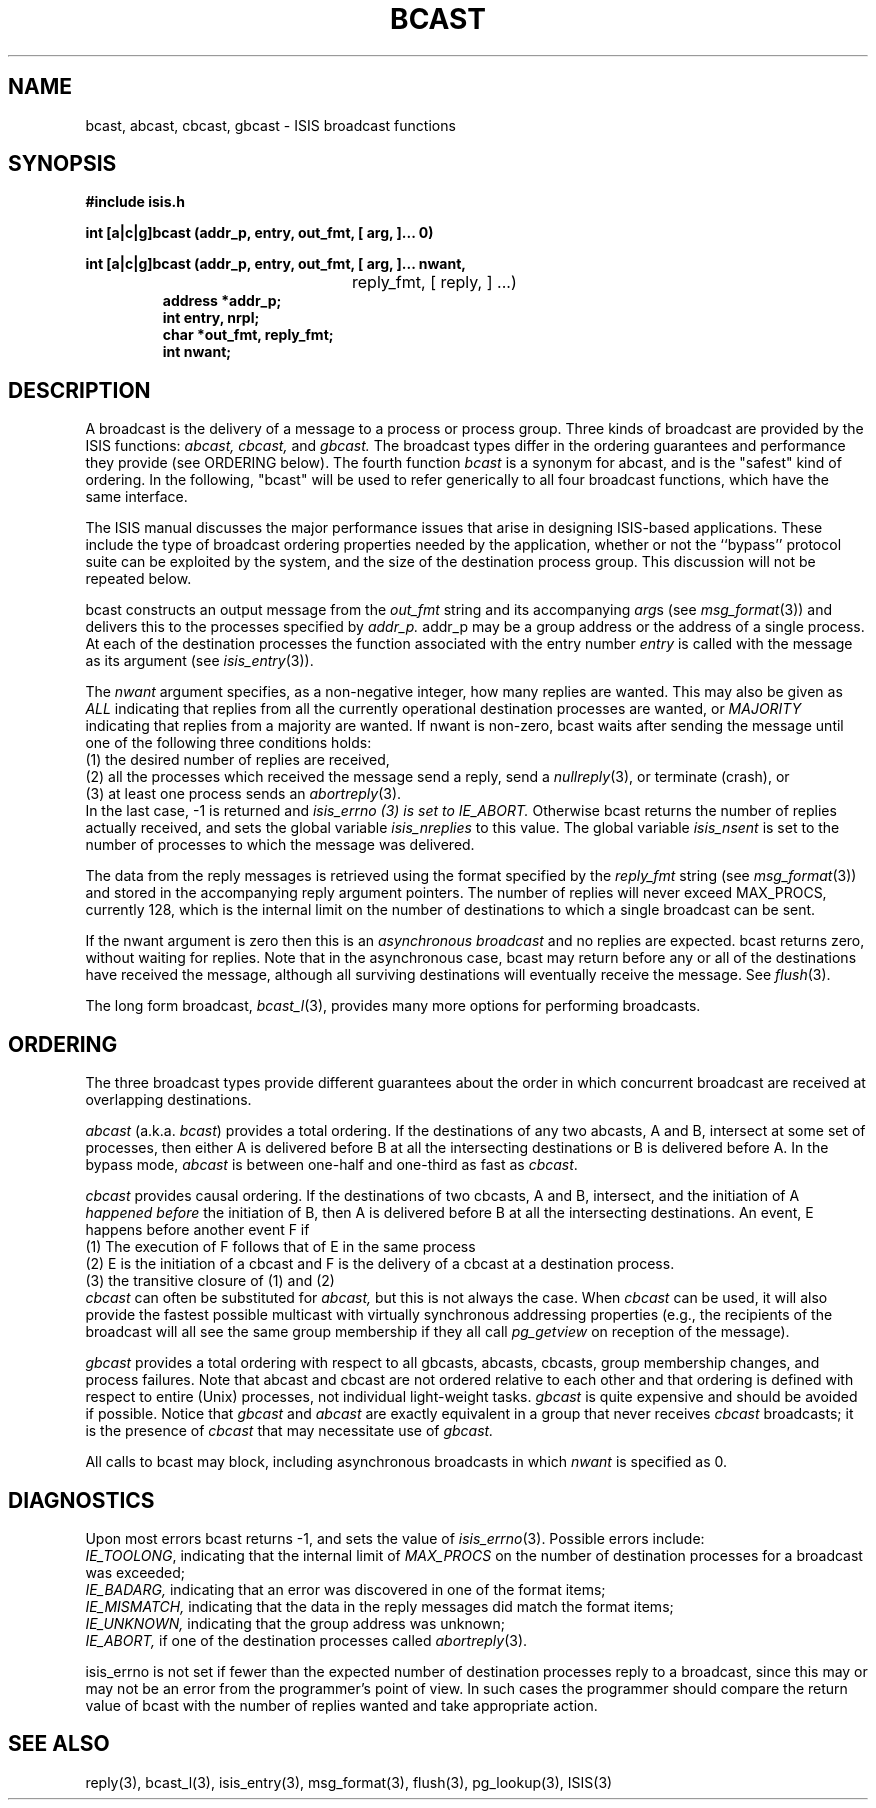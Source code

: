 .TH BCAST 3  "1 February 1986" ISIS "ISIS LIBRARY FUNCTIONS"
.SH NAME
bcast, abcast, cbcast, gbcast \- ISIS broadcast functions
.SH SYNOPSIS
.B #include "isis.h"
.PP
.B 
int [a|c|g]bcast (addr_p, entry, out_fmt, [ arg, ]... 0)
.PP
.br
.ta 31n;
.B 
int [a|c|g]bcast (addr_p, entry, out_fmt, [ arg, ]... nwant,
.br
	reply_fmt, [ reply, ] ...)
.RS
.B address *addr_p;
.br
.B int entry, nrpl;
.br
.B char *out_fmt, reply_fmt;
.br
.B int nwant;
.RE

.SH DESCRIPTION
A broadcast is the delivery of a message to a process or process group.
Three kinds of broadcast are provided by the ISIS functions:
.IR abcast,
.IR cbcast,
and 
.IR gbcast.
The broadcast types differ in the ordering guarantees and performance
they provide
(see ORDERING below).
The fourth function 
.I bcast
is a synonym for abcast, and is the "safest" kind of ordering.
In the following, "bcast" will be used to refer generically to all four
broadcast functions, which have the same interface.

The ISIS manual discusses the major performance issues that
arise in designing ISIS-based applications.
These include the type of broadcast ordering properties needed
by the application, whether or not the ``bypass'' protocol
suite can be exploited by the system, and the size of the
destination process group. 
This discussion will not be repeated below.

bcast constructs an output message from the
.I out_fmt
string 
and its accompanying
.IR arg s
(see 
.IR msg_format (3))
and delivers this to the processes specified by 
.IR addr_p.
addr_p may be a group address or the address of a single process.
At each of the destination processes the function associated with
the entry number
.I entry
is called with the message as its argument (see 
.IR isis_entry (3)).

The
.I nwant
argument specifies, as a non-negative integer, how many replies are wanted.
This may also be given as
.I ALL
indicating that replies from all the currently 
operational destination processes are wanted, or
.I MAJORITY
indicating that replies from a majority are wanted.
If nwant is non-zero, bcast waits after sending the message
until one of the following three conditions holds:
.br
(1) the desired number of replies are received,
.br
(2) all the processes which received the message send a reply, send a 
.IR nullreply (3), 
or terminate (crash), or
.br
(3) at least one process sends an 
.IR abortreply (3).
.br
In the last case, -1 is returned and 
.I isis_errno (3) is set to IE_ABORT.
Otherwise bcast returns the number of replies actually received,
and sets the global variable
.I isis_nreplies 
to this value.
The global variable 
.I isis_nsent
is set to the number of processes to which the message was delivered.

The data from the reply messages is retrieved
using the format specified by the 
.I reply_fmt
string (see 
.IR msg_format (3))
and stored in the accompanying reply argument pointers.
The number of replies will never exceed MAX_PROCS, currently 128,
which is the internal limit on the number of destinations to which
a single broadcast can be sent.

If the nwant
argument is zero then this is an
.I asynchronous broadcast
and no replies are expected.
bcast returns zero, without waiting for replies. 
Note that in the asynchronous case, bcast may return before any or all of 
the destinations have received the message, although
all surviving destinations will eventually receive the message.
See 
.IR flush (3).

The long form broadcast,
.IR bcast_l (3),
provides many more options for performing broadcasts.

.SH ORDERING

The three broadcast types provide different guarantees about
the order in which concurrent broadcast are received at 
overlapping destinations.

.I abcast
(a.k.a. \fIbcast\fR)
provides a total ordering.
If the destinations of any two abcasts, A and B, 
intersect at some set of processes,
then either A is delivered before B at all the intersecting destinations
or B is delivered before A.
In the bypass mode, \fIabcast\fR is between one-half and one-third
as fast as \fIcbcast\fR.

.I cbcast
provides causal ordering.
If the destinations of two
cbcasts, A and B, intersect,
and the initiation of A 
.I happened before
the initiation of B, 
then A is delivered before B at all the intersecting destinations.
An event, E happens before another event F if
.br
(1) The execution of F follows that of E in the same process 
.br
(2) E is the initiation of a cbcast and F is the delivery of a cbcast
at a destination process.
.br
(3) the transitive closure of (1) and (2)
.br
.I cbcast
can often be substituted for 
.I abcast,
but this is not always the case.  When
.I cbcast
can be used, it will also provide the fastest possible
multicast with virtually synchronous addressing properties
(e.g., the recipients of the broadcast will all see the same
group membership if they all call 
.I pg_getview
on reception of the message).

.I gbcast
provides a total ordering with respect to
all gbcasts, abcasts, cbcasts, group membership changes, 
and process failures.
Note that abcast and cbcast are not ordered relative to each other
and that ordering is defined with respect to entire (Unix) processes,
not individual light-weight tasks.
.I gbcast
is quite expensive and should be avoided if possible.
Notice that
.I gbcast
and 
.I abcast
are exactly equivalent in a group that never
receives 
.I cbcast
broadcasts; it is the presence of
.I cbcast
that may necessitate use of 
.I gbcast.

All calls to bcast may block, including asynchronous broadcasts in which
.I nwant
is specified as 0.

.SH DIAGNOSTICS
Upon most errors bcast returns -1, and sets the value of 
.IR isis_errno (3).
Possible errors include:
.br
.IR IE_TOOLONG ,
indicating that the internal limit of 
.I MAX_PROCS
on the number of destination processes for a broadcast 
was exceeded;
.br
.IR IE_BADARG,
indicating that an error was discovered in one of the format items;
.br
.IR IE_MISMATCH,
indicating that the data in the reply messages did match the format items;
.br
.IR IE_UNKNOWN,
indicating that the group address was unknown;
.br
.IR IE_ABORT,
if one of the destination processes called 
.IR abortreply (3).

isis_errno is not set if
fewer than the expected number of destination processes
reply to a broadcast, since this may or may not be
an error from the programmer's point of view.
In such cases the programmer should compare the return
value of bcast with the number of replies wanted and 
take appropriate action.

.SH "SEE ALSO"
reply(3), bcast_l(3), isis_entry(3), 
msg_format(3), flush(3),
pg_lookup(3), ISIS(3)
